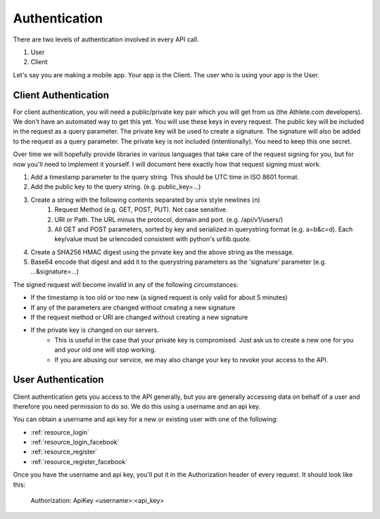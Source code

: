 Authentication
==============

There are two levels of authentication involved in every API call.

1. User
2. Client

Let's say you are making a mobile app. Your app is the Client. The user who is using your app is the User.

Client Authentication
---------------------

For client authentication, you will need a public/private key pair which you will get from us (the Athlete.com
developers). We don't have an automated way to get this yet. You will use these keys in every request. The
public key will be included in the request as a query parameter. The private key will be used to create a signature.
The signature will also be added to the request as a query parameter. The private key is not included (intentionally).
You need to keep this one secret.

Over time we will hopefully provide libraries in various languages that take care of the request signing for you, but
for now you'll need to implement it yourself. I will document here exactly how that request signing must work.

#. Add a timestamp parameter to the query string. This should be UTC time in ISO 8601 format.
#. Add the public key to the query string. (e.g. public_key=...)
#. Create a string with the following contents separated by unix style newlines (\n)
    #. Request Method (e.g. GET, POST, PUT). Not case sensitive.
    #. URI or Path. The URL minus the protocol, domain and port. (e.g. /api/v1/users/)
    #. All GET and POST parameters, sorted by key and serialized in querystring format (e.g. a=b&c=d). Each key/value
       must be urlencoded consistent with python's urllib.quote.
#. Create a SHA256 HMAC digest using the private key and the above string as the message.
#. Base64 encode that digest and add it to the querystring parameters as the 'signature' parameter (e.g. ...&signature=...)

The signed request will become invalid in any of the following circumstances:

- If the timestamp is too old or too new (a signed request is only valid for about 5 minutes)
- If any of the parameters are changed without creating a new signature
- If the request method or URI are changed without creating a new signature
- If the private key is changed on our servers.
    - This is useful in the case that your private key is compromised. Just ask us to create a new one for
      you and your old one will stop working.
    - If you are abusing our service, we may also change your key to revoke your access to the API.


User Authentication
-------------------

Client authentication gets you access to the API generally, but you are generally accessing data on behalf of a user
and therefore you need permission to do so. We do this using a username and an api key.

You can obtain a username and api key for a new or existing user with one of the following:

- :ref:`resource_login`
- :ref:`resource_login_facebook`
- :ref:`resource_register`
- :ref:`resource_register_facebook`

Once you have the username and api key, you'll put it in the Authorization header of every request. It should look like this:

    Authorization: ApiKey <username>:<api_key>

